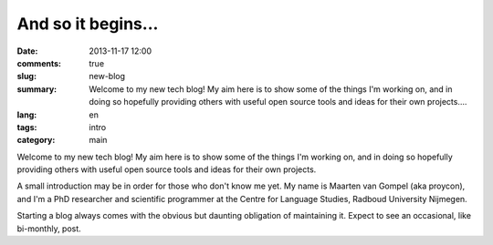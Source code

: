 And so it begins...
####################

:date: 2013-11-17 12:00
:comments: true
:slug: new-blog
:summary: Welcome to my new tech blog! My aim here is to show some of the things I'm working on, and in doing so hopefully providing others with useful open source tools and ideas for their own projects....
:lang: en
:tags: intro
:category: main

Welcome to my new tech blog! My aim here is to show some of the things I'm working on,
and in doing so hopefully providing others with useful open source tools and
ideas for their own projects.

A small introduction may be in order for those who don't know me yet. My name
is Maarten van Gompel (aka proycon), and I'm a PhD researcher and scientific
programmer at the Centre for Language Studies, Radboud University Nijmegen.  

Starting a blog always comes with the obvious but daunting obligation of
maintaining it. Expect to see an occasional, like bi-monthly, post.

